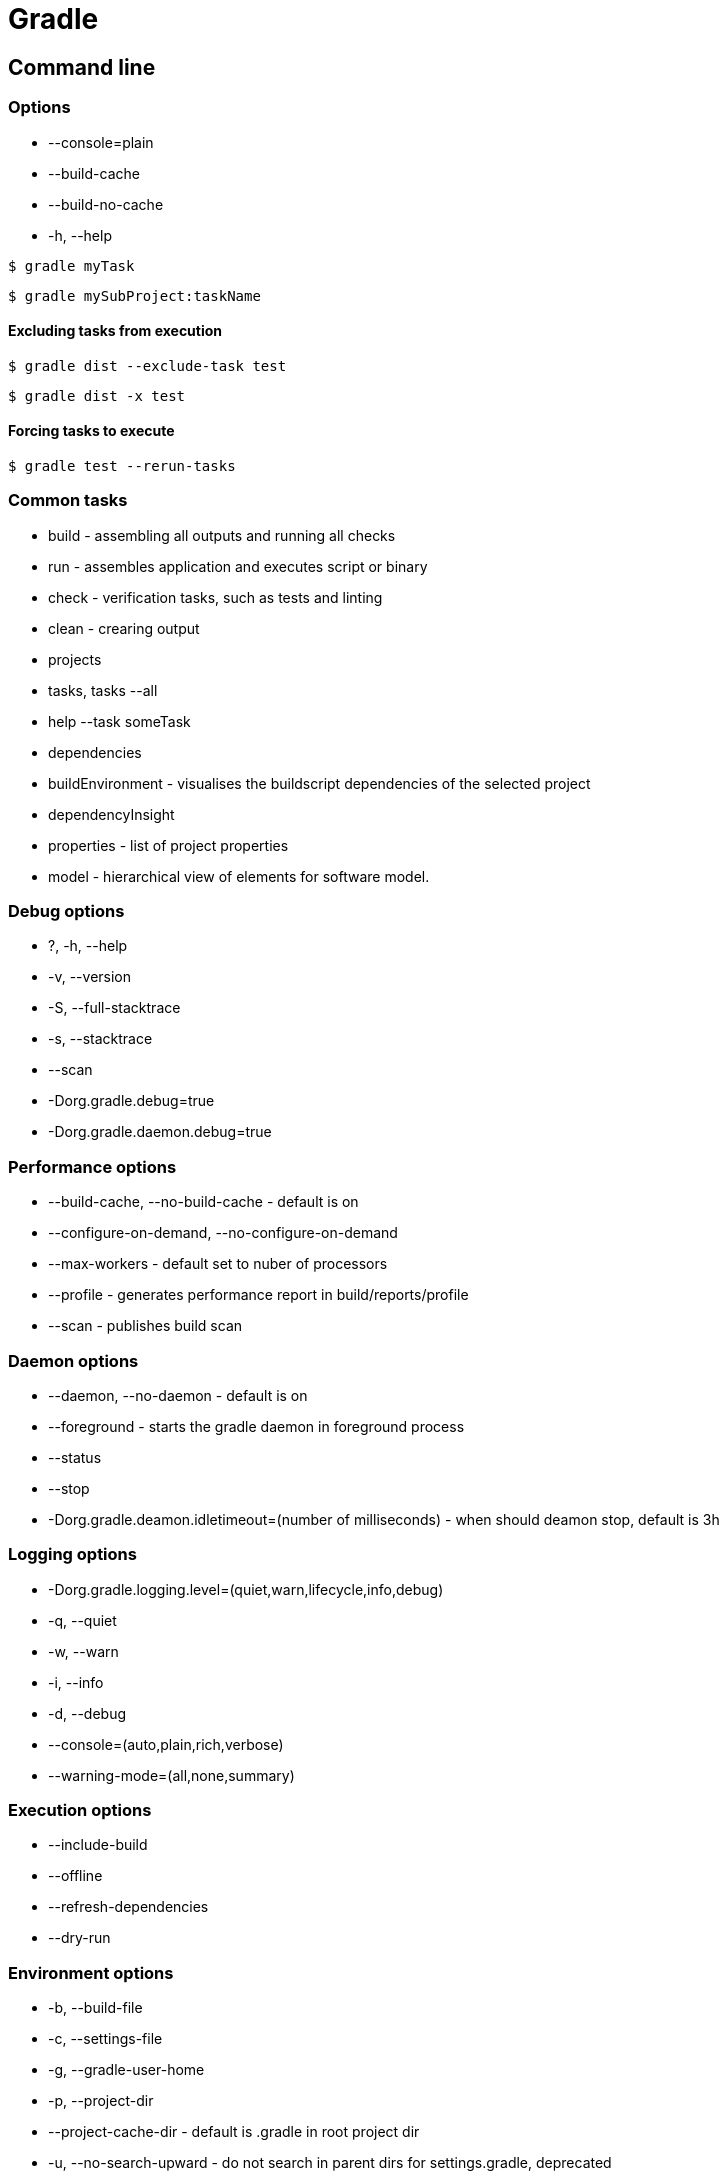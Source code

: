 = Gradle
:icons: font

== Command line

=== Options

- --console=plain
- --build-cache
- --build-no-cache
- -h, --help

[source,bash]
$ gradle myTask

[source,bash]
$ gradle mySubProject:taskName

==== Excluding tasks from execution

[source,bash]
$ gradle dist --exclude-task test

[source,bash]
$ gradle dist -x test

==== Forcing tasks to execute

[source,bash]
$ gradle test --rerun-tasks

=== Common tasks

* build - assembling all outputs and running all checks
* run - assembles application and executes script or binary
* check - verification tasks, such as tests and linting
* clean - crearing output
* projects
* tasks, tasks --all
* help --task someTask
* dependencies
* buildEnvironment - visualises the buildscript dependencies of the selected project
* dependencyInsight
* properties - list of project properties
* model - hierarchical view of elements for software model.

=== Debug options

* ?, -h, --help
* -v, --version
* -S, --full-stacktrace
* -s, --stacktrace
* --scan
* -Dorg.gradle.debug=true
* -Dorg.gradle.daemon.debug=true

=== Performance options

* --build-cache, --no-build-cache - default is on
* --configure-on-demand, --no-configure-on-demand
* --max-workers - default set to nuber of processors
* --profile - generates performance report in build/reports/profile
* --scan - publishes build scan

=== Daemon options

* --daemon, --no-daemon - default is on
* --foreground - starts the gradle daemon in foreground process
* --status
* --stop
* -Dorg.gradle.deamon.idletimeout=(number of milliseconds) - when should deamon stop, default is 3h

=== Logging options

* -Dorg.gradle.logging.level=(quiet,warn,lifecycle,info,debug)
* -q, --quiet
* -w, --warn
* -i, --info
* -d, --debug
* --console=(auto,plain,rich,verbose)
* --warning-mode=(all,none,summary)

=== Execution options

* --include-build
* --offline
* --refresh-dependencies
* --dry-run

=== Environment options

* -b, --build-file
* -c, --settings-file
* -g, --gradle-user-home
* -p, --project-dir
* --project-cache-dir - default is .gradle in root project dir
* -u, --no-search-upward - do not search in parent dirs for settings.gradle, deprecated
* -D, --system-prop
* -I, --init-script
* -P, --project-prop
* -Dorg.gradle.jvmargs
* -Dorg.gradle.java.home

=== Bootstrapping new projects

* init
* init --type java-library
* wrapper
    ** --gradle-version=4.4
    ** --distribution-type=(bin|all)
    ** --gradle-distribution-url
    ** --gradle-distribution-sha256-sum

=== Continuous build

[source,bash]
$ gradle test --continuous

== Basics

[source,groovy]
----
apply plugin: 'java'

repositories {
    mavenLocal()
    mavenCentral()
    jcenter()
}

dependencies {
    compile 'joda-time:joda-time:2.2'
}
----

Other types of dependencies:

* providedCompile
* testCompile

[source,groovy]
jar {
    baseName = 'gs-gradle'
    version = '0.1.0'
}

== Wrapper

[source,groovy]
task wrapper(type: Wrapper) {
    gradleVersion = '4.7'
}

```
$ graddle wrapper
```

== Making jar runnable

[source,groovy]
apply plugin: 'application'
mainClassName = 'org.example.Main'

== Migrating from Maven

=== Profiles

[source,groovy]
if (!hasProperty('buildProfile')) ext.buildProfile = 'default'
apply from: "profile-${buildProfile}.gradle"

[source,bash]
$ gradle -PbuildProfile=test build

== Resource filtering

[source,groovy]
processResources {
    expand(version: version, buildNumber: currentBuildNumber)
}

Replaces all specified properties (in the example: version, buildNumber) in resource files.

== Todo

* https://docs.gradle.org/4.6/userguide/inspecting_dependencies.html
